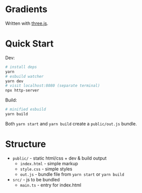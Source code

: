 * Gradients

Written with [[https://threejs.org/][three.js]].

* Quick Start

Dev:

#+begin_src sh
# install deps
yarn
# esbuild watcher
yarn dev
# visit localhost:8080 (separate terminal)
npx http-server
#+end_src

Build:

#+begin_src sh
# minified esbuild
yarn build
#+end_src

Both ~yarn start~ and ~yarn build~ create a ~public/out.js~ bundle.

* Structure

- ~public/~ - static html/css + dev & build output
  - ~index.html~ - simple markup
  - ~style.css~ - simple styles
  - ~out.js~ - bundle file from ~yarn start~ or ~yarn build~
- ~src/~ - js to be bundled
  - ~main.ts~ - entry for index.html
